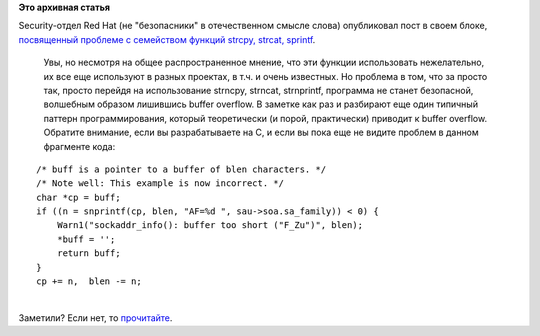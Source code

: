 .. title: Уроки программирования от Red Hat
.. slug: Уроки-программирования-от-red-hat
.. date: 2014-03-21 14:14:08
.. tags:
.. category:
.. link:
.. description:
.. type: text
.. author: Peter Lemenkov

**Это архивная статья**


| Security-отдел Red Hat (не "безопасники" в отечественном смысле слова)
  опубликовал пост в своем блоке, `посвященный проблеме с семейством
  функций strcpy, strcat,
  sprintf <https://securityblog.redhat.com/2014/03/12/the-trouble-with-snprintf/>`__.

  Увы, но несмотря на общее распространенное мнение, что эти функции
  использовать нежелательно, их все еще используют в разных проектах, в
  т.ч. и очень известных. Но проблема в том, что за просто так, просто
  перейдя на использование strncpy, strncat, strnprintf, программа не
  станет безопасной, волшебным образом лишившись buffer overflow. В
  заметке как раз и разбирают еще один типичный паттерн
  программирования, который теоретически (и порой, практически) приводит
  к buffer overflow. Обратите внимание, если вы разрабатываете на C, и
  если вы пока еще не видите проблем в данном фрагменте кода:

::

        /* buff is a pointer to a buffer of blen characters. */
        /* Note well: This example is now incorrect. */
        char *cp = buff;
        if ((n = snprintf(cp, blen, "AF=%d ", sau->soa.sa_family)) < 0) {
            Warn1("sockaddr_info(): buffer too short ("F_Zu")", blen);
            *buff = '';
            return buff;
        }
        cp += n,  blen -= n;

| 
| Заметили? Если нет, то
  `прочитайте <https://securityblog.redhat.com/2014/03/12/the-trouble-with-snprintf/>`__.

